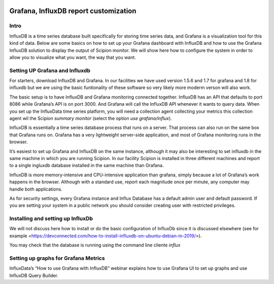 .. figure:: /docs/images/scipion_logo.gif
   :width: 250
   :alt: scipion logo

.. _customize-html-report:

========================================
Grafana, InfluxDB report customization
========================================

.. :contents:: Table of Contents

Intro
-----
InfluxDB is a time series database built specifically for storing time series data, and Grafana is a visualization tool for this kind of data. Below are some basics on how to set up your Grafana dashboard with InfluxDB and how to use the Grafana InfluxDB solution to display the output of Scipion monitor. We will show here how to configure the system in order to allow you to visualize what you want, the way that you want.

Setting UP Grafana and Influxdb
-------------------------------

For starters, download InfluxDB and Grafana. In our facilities we have used version 1.5.6 and 1.7 for grafana and 1.8 for influxdb but we are using the basic funtionality of these software so very likely more moderm verson will also work.

The basic setup is to have InfluxDB and Grafana monitoring connected together. InfluxDB has an API that defaults to port 8086 while Grafana’s API is on port 3000. And Grafana will call the InfluxDB API whenever it wants to query data. When you set up the InfluxData time series platform, you will need a collection agent collecting your metrics this collection agent wil the Scipion *summary monitor* (select the option *use grafana/influx*).

InfluxDB is essentially a time series database process that runs on a server. That process can also run on the same box that Grafana runs on. Grafana has a very lightweight server-side application, and most of Grafana monitoring runs in the browser.

It’s easiest to set up Grafana and InfluxDB on the same instance, although it may also be interesting to set influxdb in the same machine in which you are running Scipion. In our facility Scipion is installed in three different machines and report to a single ingluxdb database installed in the same machine than Grafana.

InfluxDB is more memory-intensive and CPU-intensive application than grafana, simply because a lot of Grafana’s work happens in the browser. Although with a standard use, report each magnitude once per minute, any computer may handle both applications.

As for security settings, every Grafana instance and Influx Database has a default admin user and default password. If you are setting your system in a public network you should consider creating user with restricted privileges.


Installing and setting up InfluxDb
----------------------------------
We will not discuss here how to install or do the basic configuration of InfluxDb since it is discussed elsewhere (see for example <https://devconnected.com/how-to-install-influxdb-on-ubuntu-debian-in-2019/>). 

You may check that the database is running using the command line cliente *influx*

.. code-block:: bash
    $ influx
    > show databases
    name: databases
    name
    ----
    _internal



Setting up graphs for Grafana Metrics
-------------------------------------

InfluxData’s “How to use Grafana with InfluxDB” webinar explains how to use Grafana UI to set up graphs and use InfluxDB Query Builder.


